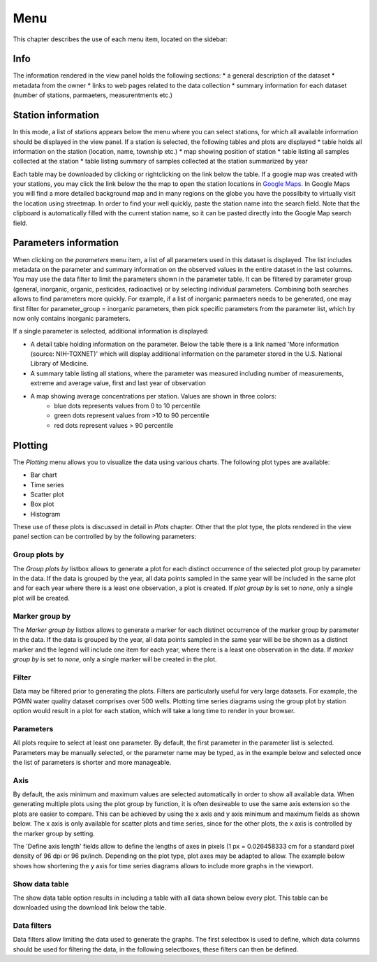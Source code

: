 ####
Menu
####
This chapter describes the use of each menu item, located on the sidebar:

.. image:: _static/menu_menu.png
   :scale: 71 %
   :align: center

****
Info
****
The information rendered in the view panel holds the following sections: 
* a general description of the dataset
* metadata from the owner
* links to web pages related to the data collection
* summary information for each dataset (number of stations, parmaeters, measurentments etc.)

*******************
Station information
*******************
In this mode, a list of stations appears below the menu where you can select stations, for which all available information should be displayed in the view panel. If a station is selected, the following tables and plots are displayed
* table holds all information on the station (location, name, township etc.)
* map showing position of station
* table listing all samples collected at the station
* table listing summary of samples collected at the station summarized by year

Each table may be downloaded by clicking or rightclicking on the link below the table. If a google map was created with your stations, you may click the link below the the map to open the station locations in `Google Maps <https://www.google.com/maps/>`_. In Google Maps you will find a more detailed background map and in many regions on the globe you have the possilbity to virtually visit the location using streetmap. In order to find your well quickly, paste the station name into the search field. Note that the clipboard is automatically filled with the current station name, so it can be pasted directly into the Google Map search field.

.. image:: _static/1_5.png
   :scale: 40 %
   :align: center

**********************
Parameters information
**********************
When clicking on the *parameters* menu item, a list of all parameters used in this dataset is displayed. The list includes metadata on the parameter and summary information on the observed values in the entire dataset in the last columns. You may use the data filter to limit the parameters shown in the parameter table. It can be filtered by parameter group (general, inorganic, organic, pesticides, radioactive) or by selecting individual parameters.  Combining both searches allows to find parameters more quickly. For example, if a list of inorganic parmaeters needs to be generated, one may first filter for parameter_group = inorganic parameters, then pick specific parameters from the parameter list, which by now only contains inorganic parameters.

.. image:: _static/menu_parameter_filter.png
   :scale: 70 %
   :align: center


If a single parameter is selected, additional information is displayed:

* A detail table holding information on the parameter. Below the table there is a link named 'More information (source: NIH-TOXNET)' which will display additional information on the parameter stored in the U.S. National Library of Medicine.
* A summary table listing all stations, where the parameter was measured including number of measurements, extreme and average value, first and last year of observation
* A map showing average concentrations per station. Values are shown in three colors:
    - blue dots represents values from 0 to 10 percentile
    - green dots represent values from >10 to 90 percentile
    - red dots represent values > 90 percentile

********
Plotting
********
The `Plotting` menu allows you to visualize the data using various charts. The following plot types are available:

* Bar chart
* Time series
* Scatter plot
* Box plot
* Histogram

These use of these plots is discussed in detail in `Plots` chapter. Other that the plot type, the plots rendered in the view panel section can be controlled by by the following parameters:

Group plots by
--------------
The `Group plots by` listbox allows to generate a plot for each distinct occurrence of the selected plot group by parameter in the data. If the data is grouped by the year, all data points sampled in the same year will be included in the same plot and for each year where there is a least one observation, a plot is created. If `plot group by` is set to `none`, only a single plot will be created.

Marker group by
---------------
The `Marker group by` listbox allows to generate a marker for each distinct occurrence of the marker group by parameter in the data. If the data is grouped by the year, all data points sampled in the same year will be be shown as a distinct marker and the legend will include one item for each year, where there is a least one observation in the data. If `marker group by` is set to `none`, only a single marker will be created in the plot.

Filter
------
Data may be filtered prior to generating the plots. Filters are particularly useful for very large datasets. For example, the PGMN water quality dataset comprises over 500 wells. Plotting time series diagrams using the group plot by station option would result in a plot for each station, which will take a long time to render in your browser.

Parameters
----------
All plots require to select at least one parameter. By default, the first parameter in the parameter list is selected. Parameters may be manually selected, or the parameter name may be typed, as in the example below and selected once the list of parameters is shorter and more manageable.

.. image:: _static/menu_plots_parameters.png
   :scale: 70 %
   :align: center

Axis
----
By default, the axis minimum and maximum values are selected automatically in order to show all available data. When generating multiple plots using the plot group by function, it is often desireable to use the same axis extension so the plots are easier to compare. This can be achieved by using the x axis and y axis minimum and maximum fields as shown below. The x axis is only available for scatter plots and time series, since for the other plots, the x axis is controlled by the marker group by setting.

.. image:: _static/menu_plots_axis_length.png
   :scale: 70 %
   :align: center

The 'Define axis length' fields allow to define the lengths of axes in pixels (1 px = 0.026458333 cm for a standard pixel density of 96 dpi or 96 px/inch. Depending on the plot type, plot axes may be adapted to allow. The example below shows how shortening the y axis for time series diagrams allows to include more graphs in the viewport.

.. image:: _static/menu_plots_axis_length.png
   :scale: 70 %
   :align: center

Show data table
---------------
The show data table option results in including a table with all data shown below every plot. This table can be downloaded using the download link below the table. 

Data filters
------------
Data filters allow limiting the data used to generate the graphs. The first selectbox is used to define, which data columns should be used for filtering the data, in the following selectboxes, these filters can then be defined.
